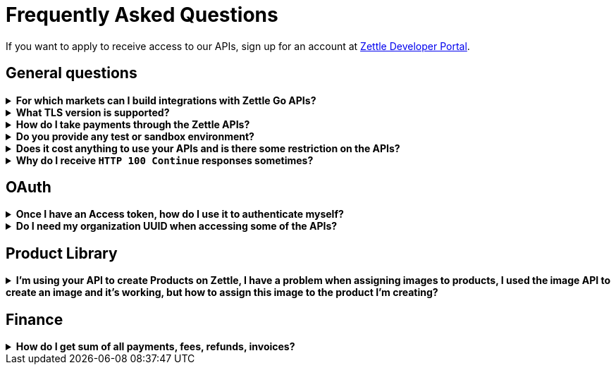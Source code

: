 = Frequently Asked Questions


====
If you want to apply to receive access to our APIs, sign up for an account at https://developer.zettle.com/register[Zettle Developer Portal].
====

== General questions
.*For which markets can I build integrations with Zettle Go APIs?*
[%collapsible]
====
****
Currently, Zettle provides APIs for the following markets:

-   United Kingdom
-   Sweden
-   Brazil
-   Norway
-   Denmark
-   Finland
-   Germany
-   Mexico
-   Netherlands
-   France
-   Spain
-   Italy

> **Note:** You can build integrations with Zettle Go APIs only for the supported markets, no matter where you are located.
****
====
.*What TLS version is supported?*
[%collapsible]
====
****
We are using TLS 1.2 for the moment.
****
====
.*How do I take payments through the Zettle APIs?*
[%collapsible]
====
****
It is not possible to take payments through the APIs. However, you can take payments using https://github.com/iZettle/sdk-ios[Zettle Payments SDK for iOS] and https://github.com/iZettle/sdk-android[Zettle Payments SDK for Android].
****
====
.*Do you provide any test or sandbox environment?*
[%collapsible]
====
****
Unfortunately we do not at this time.
****
====
.*Does it cost anything to use your APIs and is there some restriction on the APIs?*
[%collapsible]
====
****
No, it is completely free to use our APIs. The only limitation is that some resources might have rate limiting enabled to ensure service stability.
****
====
.*Why do I receive `HTTP 100 Continue`  responses sometimes?*
[%collapsible]
====
****
This is something our framework sends when it has received the request headers and
indicates that the client should proceed to send the request body. What you can do is investigate
the reason why your code does this, or you could traverse the headers until
you find a header with the intended response code. See https://stackoverflow.com/questions/2964687/how-to-handle-100-continue-http-message[example of handling HTTP 100 Continue] and https://stackoverflow.com/questions/14526627/double-http-status-header-on-http-post-to-jersey[ example of handling double HTTP-Status header on HTTP-POST].
****
====

== OAuth
.*Once I have an Access token, how do I use it to authenticate myself?*
[%collapsible]
====
****
The Access token is passed through the `Authorization` header with the format:
`Authorization: Bearer <Token>`. Also, note that on most services you can use the `self`
filter instead of `{organizationUuid}`
****
====
.*Do I need my organization UUID when accessing some of the APIs?*
[%collapsible]
====
****
You can either use the `self` filter or call the following endpoint.
[source,http]
--
GET /users/self
--
Example response
[source,json]
--

{
    "uuid": "de305d54-75b4-431b-adb2-eb6b9e546014",
    "organizationUuid": "ab305d54-75b4-431b-adb2-eb6b9e546013"
}

--
For more information on the filter and the endpoint, see https://github.com/iZettle/api-documentation/blob/master/authorization.adoc[OAuth2 API documentation].
****
====

== Product Library
.*I'm using your API to create Products on Zettle, I have a problem when assigning images to products, I used the image API to create an image and it's working, but how to assign this image to the product I'm creating?*
[%collapsible]
====
****

[source,json]
--
 "imageLookupKeys": [
    "string" // What should I put here?
  ],
  "presentation": {
    "imageUrl": "string", // Should I put the created image URL?
    "backgroundColor": "string",
    "textColor": "string"
  },
--

The image API will return a imageUrl back which can be directly put into the `presentation.imageUrl` field, however we just introduced this and is not fully supported by the portal and the apps yet.

So if you only want to use the information outside of the Zettle apps you might want to use  `presentation.imageUrl`, otherwise use  `imageLookupKeys` and strip away everything except the last part of the imageUrl and place for example `Ta0Tx5E6RpujkDRXheIb5w-sS5EEMfKEee84eojOmcEmQ.jpeg` in `imageLookupKeys` to be able to see the image in the Zettle apps.

Clarification examples:
[source,json]
--
"imageLookupKeys": [
      "Ta0Tx5E6RpujkDRXheIb5w-sS5EEMfKEee84eojOmcEnQ.jpeg"
]
"presentation" : {
      "imageUrl": "https://image.izettle.com/v2/images/o/Ta0Tx5E6RpujkDRXheIb5w-sS5EEMfKEee84eojOmcEnQ.jpeg"
}
--
****
====

== Finance
.*How do I get sum of all payments, fees, refunds, invoices?*
[%collapsible]
====
Use `includeTransactionType` parameter in query for the relevant transaction type or types. Then traverse the list of transactions returned and sum up the amounts.
====